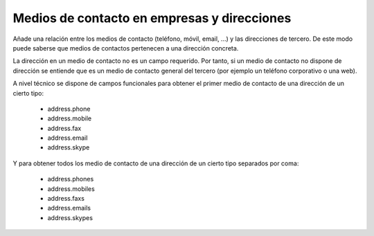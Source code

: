 ============================================
Medios de contacto en empresas y direcciones
============================================

Añade una relación entre los medios de contacto (teléfono, móvil, email, ...) y
las direcciones de tercero. De este modo puede saberse que medios de contactos
pertenecen a una dirección concreta.

La dirección en un medio de contacto no es un campo requerido. Por tanto, si un
medio de contacto no dispone de dirección se entiende que es un medio de
contacto general del tercero (por ejemplo un teléfono corporativo o una web).

A nivel técnico se dispone de campos funcionales para obtener el primer medio de
contacto de una dirección de un cierto tipo:

 * address.phone
 * address.mobile
 * address.fax
 * address.email
 * address.skype

Y para obtener todos los medio de contacto de una dirección de un cierto tipo
separados por coma:

 * address.phones
 * address.mobiles
 * address.faxs
 * address.emails
 * address.skypes
